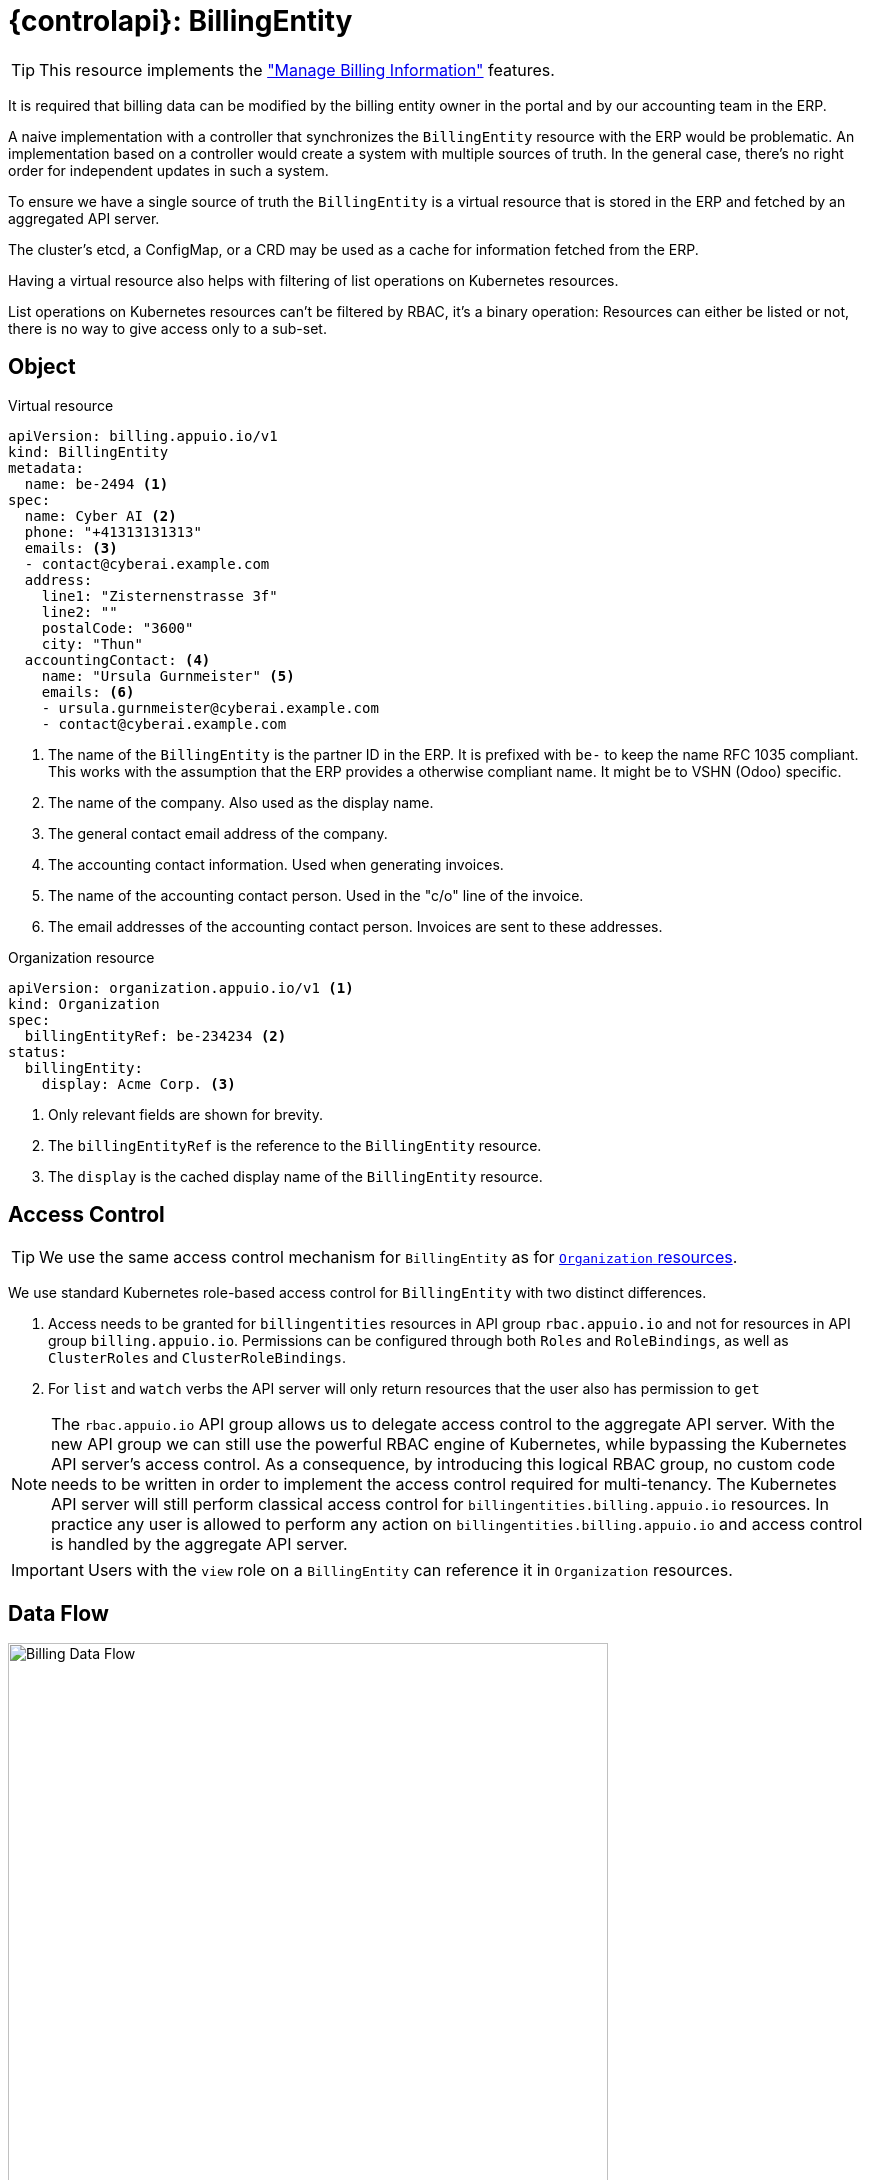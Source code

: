 = {controlapi}: BillingEntity

TIP: This resource implements the xref:references/functional-requirements/portal.adoc#_feature_manage_billing_information["Manage Billing Information"] features.

It is required that billing data can be modified by the billing entity owner in the portal and by our accounting team in the ERP.

A naive implementation with a controller that synchronizes the `BillingEntity` resource with the ERP would be problematic.
An implementation based on a controller would create a system with multiple sources of truth.
In the general case, there's no right order for independent updates in such a system.

To ensure we have a single source of truth the `BillingEntity` is a virtual resource that is stored in the ERP and fetched by an aggregated API server.

The cluster's etcd, a ConfigMap, or a CRD may be used as a cache for information fetched from the ERP.

Having a virtual resource also helps with filtering of list operations on Kubernetes resources.

List operations on Kubernetes resources can't be filtered by RBAC, it's a binary operation:
Resources can either be listed or not, there is no way to give access only to a sub-set.

== Object

.Virtual resource
[source,yaml]
----
apiVersion: billing.appuio.io/v1
kind: BillingEntity
metadata:
  name: be-2494 <1>
spec:
  name: Cyber AI <2>
  phone: "+41313131313"
  emails: <3>
  - contact@cyberai.example.com
  address:
    line1: "Zisternenstrasse 3f"
    line2: ""
    postalCode: "3600"
    city: "Thun"
  accountingContact: <4>
    name: "Ursula Gurnmeister" <5>
    emails: <6>
    - ursula.gurnmeister@cyberai.example.com
    - contact@cyberai.example.com
----
<1> The name of the `BillingEntity` is the partner ID in the ERP.
It is prefixed with `be-` to keep the name RFC 1035 compliant.
This works with the assumption that the ERP provides a otherwise compliant name.
It might be to VSHN (Odoo) specific.
<2> The name of the company.
Also used as the display name.
<3> The general contact email address of the company.
<4> The accounting contact information.
Used when generating invoices.
<5> The name of the accounting contact person.
Used in the "c/o" line of the invoice.
<6> The email addresses of the accounting contact person.
Invoices are sent to these addresses.

.Organization resource
[source,yaml]
----
apiVersion: organization.appuio.io/v1 <1>
kind: Organization
spec:
  billingEntityRef: be-234234 <2>
status:
  billingEntity:
    display: Acme Corp. <3>
----
<1> Only relevant fields are shown for brevity.
<2> The `billingEntityRef` is the reference to the `BillingEntity` resource.
<3> The `display` is the cached display name of the `BillingEntity` resource.

== Access Control

[TIP]
We use the same access control mechanism for `BillingEntity` as for xref:references/architecture/control-api-org.adoc#_access_control[`Organization` resources].

We use standard Kubernetes role-based access control for `BillingEntity` with two distinct differences.

. Access needs to be granted for `billingentities` resources in API group `rbac.appuio.io` and not for resources in API group `billing.appuio.io`.
Permissions can be configured through both `Roles` and `RoleBindings`, as well as `ClusterRoles` and `ClusterRoleBindings`.
. For `list` and `watch` verbs the API server will only return resources that the user also has permission to `get`

[NOTE]
====
The `rbac.appuio.io` API group allows us to delegate access control to the aggregate API server.
With the new API group we can still use the powerful RBAC engine of Kubernetes, while bypassing the Kubernetes API server's access control.
As a consequence, by introducing this logical RBAC group, no custom code needs to be written in order to implement the access control required for multi-tenancy.
The Kubernetes API server will still perform classical access control for `billingentities.billing.appuio.io` resources.
In practice any user is allowed to perform any action on `billingentities.billing.appuio.io` and access control is handled by the aggregate API server.
====

[IMPORTANT]
Users with the `view` role on a `BillingEntity` can reference it in `Organization` resources.

== Data Flow

image::billing-data-flow.svg[Billing Data Flow,600]
